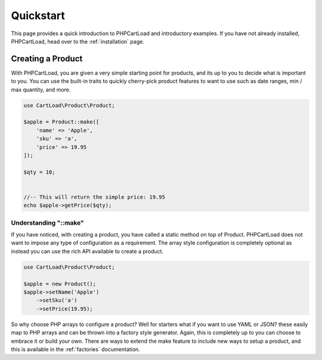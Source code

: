 ==========
Quickstart
==========

This page provides a quick introduction to PHPCartLoad and introductory examples.
If you have not already installed, PHPCartLoad, head over to the :ref:`installation`
page.

Creating a Product
==================

With PHPCartLoad, you are given a very simple starting point for products, and its up to you to decide what is important to you. You can use the built-in traits to quickly cherry-pick product features to want to use such as date ranges, min / max quantity, and more.

.. code-block:: php

    use CartLoad\Product\Product;

    $apple = Product::make([
        'name' => 'Apple',
        'sku' => 'a',
        'price' => 19.95
    ]);

    $qty = 10;


    //-- This will return the simple price: 19.95
    echo $apple->getPrice($qty);


Understanding "::make"
----------------------

If you have noticed, with creating a product, you have called a static method on top of Product. PHPCartLoad does not want to impose any type of configuration as a requirement. The array style configuration is completely optional as instead you can use the rich API available to create a product.

.. code-block:: php

    use CartLoad\Product\Product;

    $apple = new Product();
    $apple->setName('Apple')
        ->setSku('a')
        ->setPrice(19.95);

So why choose PHP arrays to configure a product? Well for starters what if you want to use YAML or JSON? these easily map to PHP arrays and can be thrown into a factory style generator. Again, this is completely up to you can choose to embrace it or build your own. There are ways to extend the make feature to include new ways to setup a
product, and this is available in the :ref:`factories` documentation.